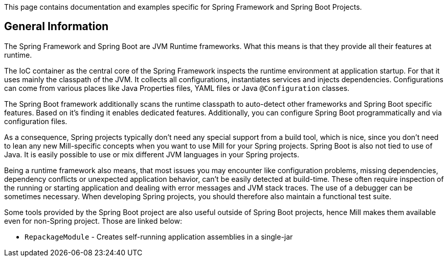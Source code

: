 // Include this header in the entry page for the language-specific Spring Framework / Spring Boot page

This page contains documentation and examples specific for Spring Framework and Spring Boot Projects.

== General Information

The Spring Framework and Spring Boot are JVM Runtime frameworks.
What this means is that they provide all their features at runtime.

The IoC container as the central core of the Spring Framework inspects the runtime environment at application startup.
For that it uses mainly the classpath of the JVM.
It collects all configurations, instantiates services and injects dependencies.
Configurations can come from various places like Java Properties files, YAML files or Java `@Configuration` classes.

The Spring Boot framework additionally scans the runtime classpath to auto-detect other frameworks and Spring Boot specific features. Based on it's finding it enables dedicated features. Additionally, you can configure Spring Boot programmatically and via configuration files.

As a consequence, Spring projects typically don't need any special support from a build tool, which is nice, since you don't need to lean any new Mill-specific concepts when you want to use Mill for your Spring projects.
Spring Boot is also not tied to use of Java. It is easily possible to use or mix different JVM languages in your Spring projects.

Being a runtime framework also means, that most issues you may encounter like configuration problems, missing dependencies, dependency conflicts or unexpected application behavior, can't be easily detected at build-time. These often require inspection of the running or starting application and dealing with error messages and JVM stack traces. The use of a debugger can be sometimes necessary. When developing Spring projects, you should therefore also maintain a functional test suite.

// That being said, there are some nice features a build tool can provide for Spring Framework / Spring Boot based projects.
// TODO: list them here, once we have one

Some tools provided by the Spring Boot project are also useful outside of Spring Boot projects, hence Mill makes them available even for non-Spring project. Those are linked below:

* `RepackageModule` - Creates self-running application assemblies in a single-jar

